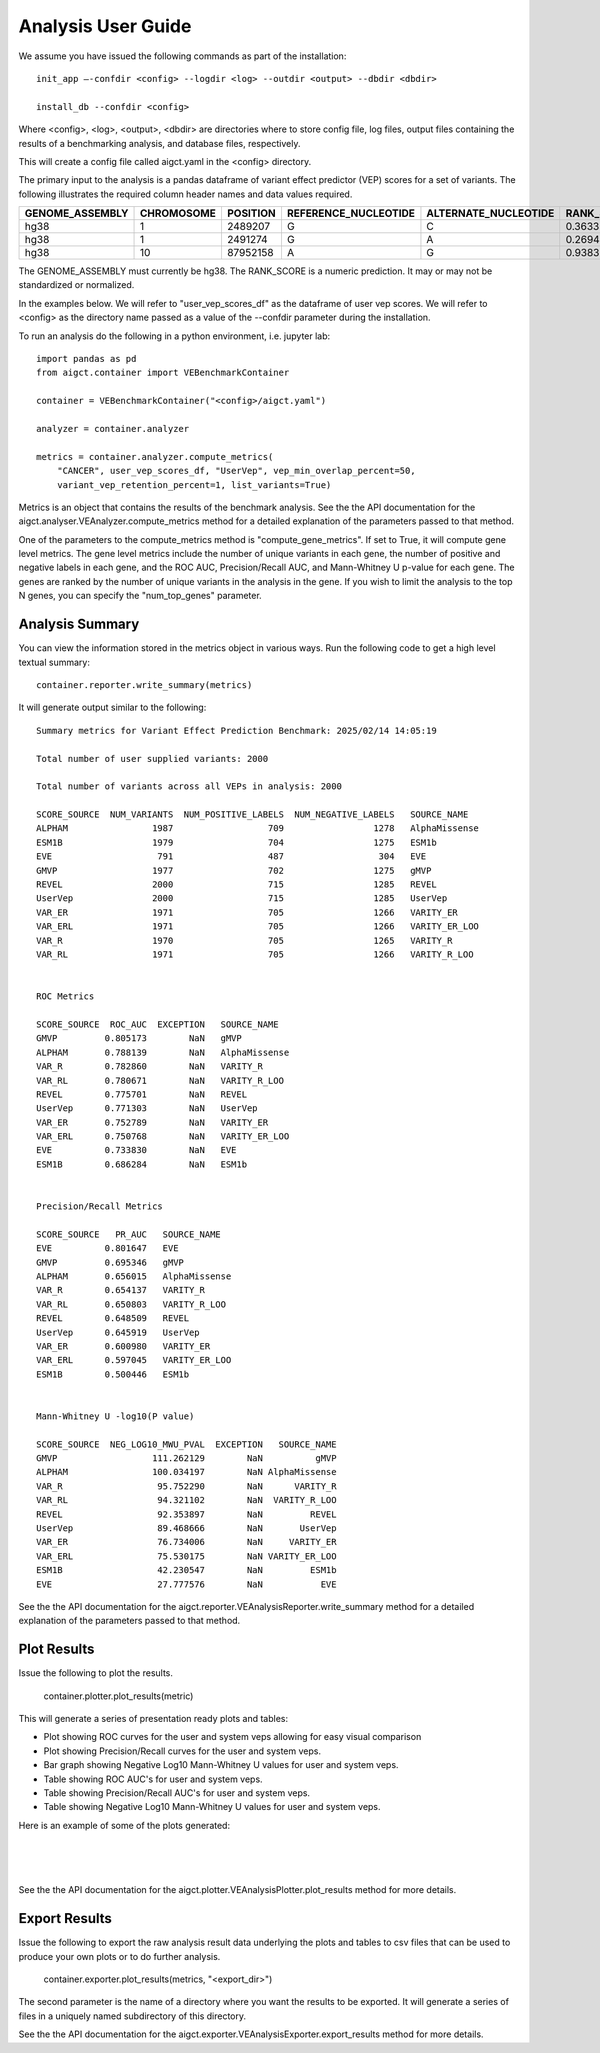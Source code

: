 Analysis User Guide
===================

We assume you have issued the following commands as part of the installation::

    init_app –-confdir <config> --logdir <log> --outdir <output> --dbdir <dbdir>

    install_db --confdir <config>

Where <config>, <log>, <output>, <dbdir> are directories where to store
config file, log files, output files containing the results of a benchmarking
analysis, and database files, respectively.

This will create a config file called aigct.yaml in the <config> directory.

The primary input to the analysis is a pandas dataframe of variant effect predictor 
(VEP) scores for a set of variants. The following illustrates the required column
header names and data values required.

===============  ==========  ========  ====================  ====================  ==========
GENOME_ASSEMBLY  CHROMOSOME  POSITION  REFERENCE_NUCLEOTIDE  ALTERNATE_NUCLEOTIDE  RANK_SCORE
===============  ==========  ========  ====================  ====================  ==========
hg38             1            2489207  G                     C                        0.36335
hg38             1            2491274  G                     A                        0.26946
hg38             10          87952158  A                     G                        0.93835
===============  ==========  ========  ====================  ====================  ==========

The GENOME_ASSEMBLY must currently be hg38. The RANK_SCORE is a numeric prediction. It may
or may not be standardized or normalized.

In the examples below. We will refer to "user_vep_scores_df" as the dataframe of
user vep scores. We will refer to <config> as the directory name passed
as a value of the --confdir parameter during the installation.

To run an analysis do the following in a python environment, i.e. jupyter lab::

    import pandas as pd
    from aigct.container import VEBenchmarkContainer

    container = VEBenchmarkContainer("<config>/aigct.yaml")

    analyzer = container.analyzer

    metrics = container.analyzer.compute_metrics(
        "CANCER", user_vep_scores_df, "UserVep", vep_min_overlap_percent=50,
        variant_vep_retention_percent=1, list_variants=True)
    
Metrics is an object that contains the results of the benchmark analysis. See the
the API documentation for the aigct.analyser.VEAnalyzer.compute_metrics method for a detailed
explanation of the parameters passed to that method.

One of the parameters to the compute_metrics method is "compute_gene_metrics".
If set to True, it will compute gene level metrics. The gene level metrics
include the number of unique variants in each gene, the number of positive
and negative labels in each gene, and the ROC AUC, Precision/Recall AUC, and
Mann-Whitney U p-value for each gene. The genes are ranked by the number of
unique variants in the analysis in the gene. If you wish to limit the analysis
to the top N genes, you can specify the "num_top_genes" parameter.

Analysis Summary
----------------

You can view the information stored in the metrics object in various ways.
Run the following code to get a high level textual summary::

    container.reporter.write_summary(metrics)

It will generate output similar to the following::

    Summary metrics for Variant Effect Prediction Benchmark: 2025/02/14 14:05:19

    Total number of user supplied variants: 2000

    Total number of variants across all VEPs in analysis: 2000

    SCORE_SOURCE  NUM_VARIANTS  NUM_POSITIVE_LABELS  NUM_NEGATIVE_LABELS   SOURCE_NAME
    ALPHAM                1987                  709                 1278   AlphaMissense
    ESM1B                 1979                  704                 1275   ESM1b
    EVE                    791                  487                  304   EVE
    GMVP                  1977                  702                 1275   gMVP
    REVEL                 2000                  715                 1285   REVEL
    UserVep               2000                  715                 1285   UserVep
    VAR_ER                1971                  705                 1266   VARITY_ER
    VAR_ERL               1971                  705                 1266   VARITY_ER_LOO
    VAR_R                 1970                  705                 1265   VARITY_R
    VAR_RL                1971                  705                 1266   VARITY_R_LOO


    ROC Metrics

    SCORE_SOURCE  ROC_AUC  EXCEPTION   SOURCE_NAME
    GMVP         0.805173        NaN   gMVP
    ALPHAM       0.788139        NaN   AlphaMissense
    VAR_R        0.782860        NaN   VARITY_R
    VAR_RL       0.780671        NaN   VARITY_R_LOO
    REVEL        0.775701        NaN   REVEL
    UserVep      0.771303        NaN   UserVep
    VAR_ER       0.752789        NaN   VARITY_ER
    VAR_ERL      0.750768        NaN   VARITY_ER_LOO
    EVE          0.733830        NaN   EVE
    ESM1B        0.686284        NaN   ESM1b


    Precision/Recall Metrics

    SCORE_SOURCE   PR_AUC   SOURCE_NAME
    EVE          0.801647   EVE
    GMVP         0.695346   gMVP
    ALPHAM       0.656015   AlphaMissense
    VAR_R        0.654137   VARITY_R
    VAR_RL       0.650803   VARITY_R_LOO
    REVEL        0.648509   REVEL
    UserVep      0.645919   UserVep
    VAR_ER       0.600980   VARITY_ER
    VAR_ERL      0.597045   VARITY_ER_LOO
    ESM1B        0.500446   ESM1b


    Mann-Whitney U -log10(P value)

    SCORE_SOURCE  NEG_LOG10_MWU_PVAL  EXCEPTION   SOURCE_NAME
    GMVP                  111.262129        NaN          gMVP
    ALPHAM                100.034197        NaN AlphaMissense
    VAR_R                  95.752290        NaN      VARITY_R
    VAR_RL                 94.321102        NaN  VARITY_R_LOO
    REVEL                  92.353897        NaN         REVEL
    UserVep                89.468666        NaN       UserVep
    VAR_ER                 76.734006        NaN     VARITY_ER
    VAR_ERL                75.530175        NaN VARITY_ER_LOO
    ESM1B                  42.230547        NaN         ESM1b
    EVE                    27.777576        NaN           EVE


See the the API documentation for the aigct.reporter.VEAnalysisReporter.write_summary
method for a detailed explanation of the parameters passed to that method.

Plot Results
------------

Issue the following to plot the results.

    container.plotter.plot_results(metric)

This will generate a series of presentation ready plots and tables:

* Plot showing ROC curves for the user and system veps allowing for easy
  visual comparison
* Plot showing Precision/Recall curves for the user and system veps.
* Bar graph showing Negative Log10 Mann-Whitney U values for user and system veps.
* Table showing ROC AUC's for user and system veps.
* Table showing Precision/Recall AUC's for user and system veps.
* Table showing Negative Log10 Mann-Whitney U values for user and system veps.

Here is an example of some of the plots generated:

.. image:: _static/roc_curves_0.png
   :width: 60 %
   :align: center

|
.. image:: _static/pr_curves_0.png
   :width: 60 %
   :align: center

|
.. image:: _static/mwu_bar_0.png
   :width: 60 %
   :align: center

|
See the the API documentation for the aigct.plotter.VEAnalysisPlotter.plot_results
method for more details.

Export Results
--------------

Issue the following to export the raw analysis result data underlying the 
plots and tables to csv files that can be used to produce your own plots or to do
further analysis.

    container.exporter.plot_results(metrics, "<export_dir>")

The second parameter is the name of a directory where you want the results to be exported.
It will generate a series of files in a uniquely named subdirectory of this directory.

See the the API documentation for the aigct.exporter.VEAnalysisExporter.export_results
method for more details.

